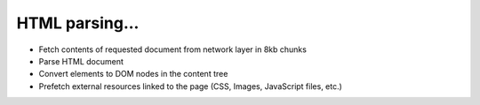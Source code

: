 HTML parsing...
-----------------

* Fetch contents of requested document from network layer in 8kb chunks
* Parse HTML document
* Convert elements to DOM nodes in the content tree
* Prefetch external resources linked to the page (CSS, Images, JavaScript files,
  etc.)
